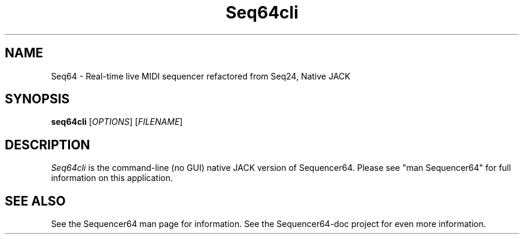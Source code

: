 .TH Seq64cli "April 8 2019" "Version 0.96.3" "Seq64 Manual Page"

.SH NAME
Seq64 - Real-time live MIDI sequencer refactored from Seq24, Native JACK

.SH SYNOPSIS
.B seq64cli
[\fIOPTIONS\fP] [\fIFILENAME\fP]

.SH DESCRIPTION
.PP
\fISeq64cli\fP is the command-line (no GUI)
native JACK version of Sequencer64.  Please
see "man Sequencer64" for full information on this application.

.SH SEE ALSO
See the Sequencer64 man page for information.
See the Sequencer64-doc project for even more information.

